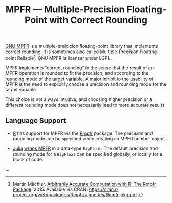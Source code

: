 #+TITLE: MPFR — Multiple-Precision Floating-Point with Correct Rounding

[[http://www.mpfr.org/][GNU MPFR]] is a multiple-preicicion floating-point
library that implements correct rounding. It is sometimes also called
Multiple-Precision Floating-point Reliable[fn:1]. GNU MPFR is licenser under
LGPL.

MPFR implements "correct rounding" in the sense that the result of an MPFR
operation is rounded to fit the precision, and according to the rounding mode
of the target variable. A major inhibit to the usability of MPFR is the need to
explicitly choose a precision and rounding mode for the target variable.

This choice is not always intuitive, and choosing higher precision or a
different rounding mode does not necessarily lead to more accurate results.

** Language Support

  * [[https://www.r-project.org/about.html][R]] has support for MPFR via the
    [[https://cran.r-project.org/web/packages/Rmpfr/index.html][Rmpfr]]
    package. The precision and rounding mode can be specified when creating an
    MPFR number object.

  * [[http://julialang.org/][Julia]]
    [[http://docs.julialang.org/en/release-0.4/manual/integers-and-floating-point-numbers/#arbitrary-precision-arithmetic][wraps
    MPFR]] in a data-type =BigFloat=. The default precision and rounding mode for a
    =BigFloat= can be specified globally, or locally for a block of code.

...
[fn:1] Martin Mächler. _Arbitrarily Accurate Computation with R: The Rmpfr
Package_. 2015. Available via CRAN:
https://cran.r-project.org/web/packages/Rmpfr/vignettes/Rmpfr-pkg.pdf.
